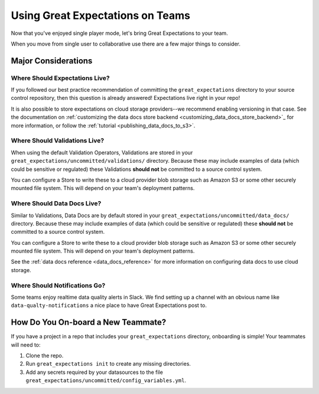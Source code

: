 .. _using_ge_on_teams:

#################################
Using Great Expectations on Teams
#################################

Now that you've enjoyed single player mode, let's bring Great Expectations to
your team.

When you move from single user to collaborative use there are a few major things
to consider.

Major Considerations
===================================

Where Should Expectations Live?
----------------------------------

If you followed our best practice recommendation of committing the
``great_expectations`` directory to your source control repository, then this
question is already answered! Expectations live right in your repo!

It is also possible to store expectations on cloud storage providers--we recommend enabling versioning in that case.
See the documentation on :ref:`customizing the data docs store backend <customizing_data_docs_store_backend>`_ for
more information, or follow the :ref:`tutorial <publishing_data_docs_to_s3>`.

Where Should Validations Live?
----------------------------------

When using the default Validation Operators, Validations are stored in your
``great_expectations/uncommitted/validations/`` directory. Because these may
include examples of data (which could be sensitive or regulated) these
Validations **should not** be committed to a source control system.

You can configure a Store to write these to a cloud provider blob storage such
as Amazon S3 or some other securely mounted file system. This will depend on
your team's deployment patterns.

Where Should Data Docs Live?
----------------------------------

Similar to Validations, Data Docs are by default stored in your
``great_expectations/uncommitted/data_docs/`` directory. Because these may
include examples of data (which could be sensitive or regulated) these
**should not** be committed to a source control system.

You can configure a Store to write these to a cloud provider blob storage such
as Amazon S3 or some other securely mounted file system. This will depend on
your team's deployment patterns.

See the :ref:`data docs reference <data_docs_reference>` for more information on configuring data docs to use cloud
storage.

Where Should Notifications Go?
----------------------------------

Some teams enjoy realtime data quality alerts in Slack. We find setting up a
channel with an obvious name like ``data-qualty-notifications`` a nice place
to have Great Expectations post to.

How Do You On-board a New Teammate?
===================================

If you have a project in a repo that includes your ``great_expectations``
directory, onboarding is simple! Your teammates will need to:

1. Clone the repo.
2. Run ``great_expectations init`` to create any missing directories.
3. Add any secrets required by your datasources to the file
   ``great_expectations/uncommitted/config_variables.yml``.